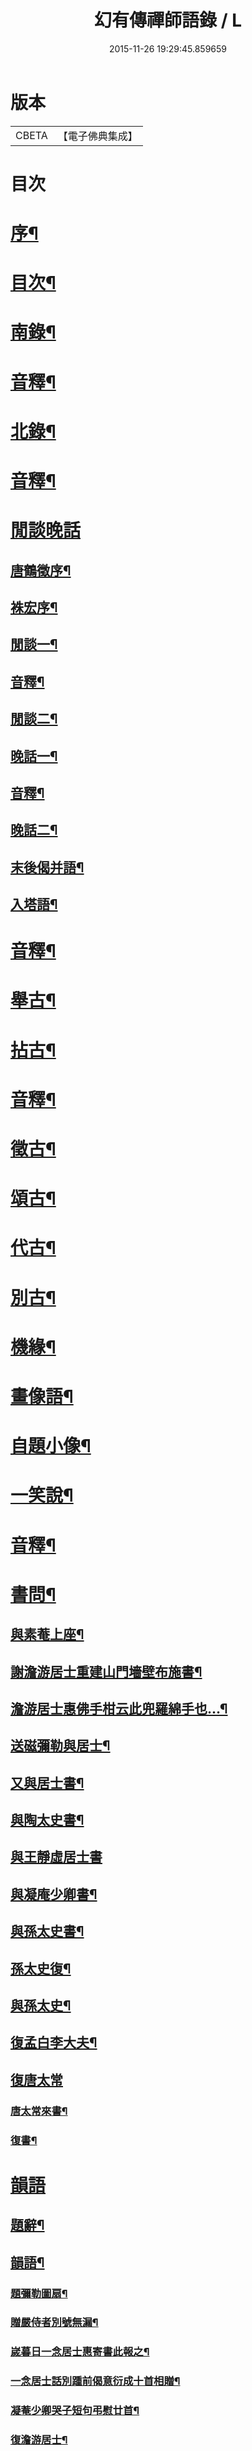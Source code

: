 #+TITLE: 幻有傳禪師語錄 / L
#+DATE: 2015-11-26 19:29:45.859659
* 版本
 |     CBETA|【電子佛典集成】|

* 目次
* [[file:KR6q0601_001.txt::001-0457a2][序¶]]
* [[file:KR6q0601_001.txt::0458b2][目次¶]]
* [[file:KR6q0601_001.txt::0460a4][南錄¶]]
* [[file:KR6q0601_001.txt::0483a2][音釋¶]]
* [[file:KR6q0601_002.txt::002-0483b4][北錄¶]]
* [[file:KR6q0601_002.txt::0503b13][音釋¶]]
* [[file:KR6q0601_003.txt::003-0504a1][閒談晚話]]
** [[file:KR6q0601_003.txt::003-0504a2][唐鶴徵序¶]]
** [[file:KR6q0601_003.txt::0505a12][袾宏序¶]]
** [[file:KR6q0601_003.txt::0506a4][閒談一¶]]
** [[file:KR6q0601_003.txt::0521b7][音釋¶]]
** [[file:KR6q0601_004.txt::004-0522a4][閒談二¶]]
** [[file:KR6q0601_004.txt::0538a11][晚話一¶]]
** [[file:KR6q0601_004.txt::0546a12][音釋¶]]
** [[file:KR6q0601_005.txt::005-0546b4][晚話二¶]]
** [[file:KR6q0601_005.txt::0568b2][末後偈并語¶]]
** [[file:KR6q0601_005.txt::0569a14][入塔語¶]]
* [[file:KR6q0601_005.txt::0569b12][音釋¶]]
* [[file:KR6q0601_006.txt::006-0570a4][舉古¶]]
* [[file:KR6q0601_006.txt::0583b6][拈古¶]]
* [[file:KR6q0601_006.txt::0590a3][音釋¶]]
* [[file:KR6q0601_007.txt::007-0590b4][徵古¶]]
* [[file:KR6q0601_007.txt::0597b2][頌古¶]]
* [[file:KR6q0601_007.txt::0603a8][代古¶]]
* [[file:KR6q0601_007.txt::0605a12][別古¶]]
* [[file:KR6q0601_007.txt::0610a7][機緣¶]]
* [[file:KR6q0601_007.txt::0612a10][畫像語¶]]
* [[file:KR6q0601_007.txt::0614a4][自題小像¶]]
* [[file:KR6q0601_007.txt::0614a14][一笑說¶]]
* [[file:KR6q0601_007.txt::0614b13][音釋¶]]
* [[file:KR6q0601_008.txt::008-0615a4][書問¶]]
** [[file:KR6q0601_008.txt::008-0615a5][與素菴上座¶]]
** [[file:KR6q0601_008.txt::0615b14][謝澹游居士重建山門墻壁布施書¶]]
** [[file:KR6q0601_008.txt::0616b3][澹游居士惠佛手柑云此兜羅綿手也…¶]]
** [[file:KR6q0601_008.txt::0616b11][送磁彌勒與居士¶]]
** [[file:KR6q0601_008.txt::0617a12][又與居士書¶]]
** [[file:KR6q0601_008.txt::0618a5][與陶太史書¶]]
** [[file:KR6q0601_008.txt::0618a15][與王靜虛居士書]]
** [[file:KR6q0601_008.txt::0620a9][與凝庵少卿書¶]]
** [[file:KR6q0601_008.txt::0620b2][與孫太史書¶]]
** [[file:KR6q0601_008.txt::0620b9][孫太史復¶]]
** [[file:KR6q0601_008.txt::0620b12][與孫太史¶]]
** [[file:KR6q0601_008.txt::0621a6][復孟白李大夫¶]]
** [[file:KR6q0601_008.txt::0621a10][復唐太常]]
*** [[file:KR6q0601_008.txt::0621a11][唐太常來書¶]]
*** [[file:KR6q0601_008.txt::0621b6][復書¶]]
* [[file:KR6q0601_008.txt::0622a4][韻語]]
** [[file:KR6q0601_008.txt::0622a5][題辭¶]]
** [[file:KR6q0601_008.txt::0622b6][韻語¶]]
*** [[file:KR6q0601_008.txt::0622b7][題彌勒圖扇¶]]
*** [[file:KR6q0601_008.txt::0622b9][贈嚴侍者別號無漏¶]]
*** [[file:KR6q0601_008.txt::0622b12][嵗暮日一念居士惠寄書此報之¶]]
*** [[file:KR6q0601_008.txt::0622b14][一念居士話別踵前偈意衍成十首相贈¶]]
*** [[file:KR6q0601_008.txt::0623a11][凝菴少卿哭子短句弔慰廿首¶]]
*** [[file:KR6q0601_008.txt::0624a2][復澹游居士¶]]
*** [[file:KR6q0601_008.txt::0624a13][又復澹游居士¶]]
*** [[file:KR6q0601_008.txt::0624b4][贈丁五公子偈¶]]
*** [[file:KR6q0601_008.txt::0624b9][道安友人新領北山普濟寺戲贈¶]]
*** [[file:KR6q0601_008.txt::0625a3][水東老人新嵗邀余齋畢索詩為贈走筆戲題¶]]
*** [[file:KR6q0601_008.txt::0625a10][擬寒山子詩¶]]
*** [[file:KR6q0601_008.txt::0625a14][寓臺山鳳林寺雜詠八首¶]]
*** [[file:KR6q0601_008.txt::0626a10][懷秋江上人¶]]
*** [[file:KR6q0601_008.txt::0626a14][度夏通州聽妙宗鈔次韻¶]]
*** [[file:KR6q0601_008.txt::0626b3][月川兄開講臺山戲書為寄¶]]
*** [[file:KR6q0601_008.txt::0626b7][寓臺山送德心上人徃牢山再訪清公¶]]
*** [[file:KR6q0601_008.txt::0626b11][清夜獨吟¶]]
*** [[file:KR6q0601_008.txt::0626b15][暮春訪拙菴師留贈¶]]
*** [[file:KR6q0601_008.txt::0627a4][贈非臺非幻二上人¶]]
*** [[file:KR6q0601_008.txt::0627a8][游西山宿平坡寺¶]]
*** [[file:KR6q0601_008.txt::0627a12][次融湖居士韻¶]]
*** [[file:KR6q0601_008.txt::0627a15][答蘭谷茂士]]
*** [[file:KR6q0601_008.txt::0627b5][秋夜獨坐¶]]
*** [[file:KR6q0601_008.txt::0627b9][贈本源上人字¶]]
*** [[file:KR6q0601_008.txt::0627b13][陳居士見訪龍池¶]]
*** [[file:KR6q0601_008.txt::0628a2][復唐少卿二首¶]]
*** [[file:KR6q0601_008.txt::0628a9][山中初夏寄友¶]]
*** [[file:KR6q0601_008.txt::0628a13][清涼山中臺舍利塔傾側多年一日復正之於風雷霹靂中眾以為奇予因記之¶]]
*** [[file:KR6q0601_008.txt::0628b6][題羅漢揭厲圖¶]]
*** [[file:KR6q0601_008.txt::0628b10][春日偶成¶]]
*** [[file:KR6q0601_008.txt::0628b15][山居¶]]
*** [[file:KR6q0601_008.txt::0629a5][重陽前一日同碧淵陸山人送五遊道者¶]]
*** [[file:KR6q0601_008.txt::0629a10][醻志伊居士兼致凝菴少卿¶]]
*** [[file:KR6q0601_008.txt::0629a14][贈郁茂士]]
*** [[file:KR6q0601_008.txt::0629b6][古風師久出不返寄勉還山¶]]
*** [[file:KR6q0601_008.txt::0629b11][送友還廬山¶]]
*** [[file:KR6q0601_008.txt::0629b15][山中答友]]
*** [[file:KR6q0601_008.txt::0630a6][寄惺初茂士¶]]
*** [[file:KR6q0601_008.txt::0630a9][贈田父¶]]
*** [[file:KR6q0601_008.txt::0630a12][過高城庵有感¶]]
*** [[file:KR6q0601_008.txt::0630a15][咏雪]]
*** [[file:KR6q0601_008.txt::0630b4][示眾¶]]
*** [[file:KR6q0601_008.txt::0630b7][春明即事¶]]
*** [[file:KR6q0601_008.txt::0630b10][付法偈¶]]
*** [[file:KR6q0601_008.txt::0630b13][登歸雲庵留題二首¶]]
*** [[file:KR6q0601_008.txt::0631a3][幽居四首¶]]
*** [[file:KR6q0601_008.txt::0631a12][仲春南還舟中¶]]
*** [[file:KR6q0601_008.txt::0631a15][題飛來峯¶]]
*** [[file:KR6q0601_008.txt::0631b3][答友¶]]
*** [[file:KR6q0601_008.txt::0631b6][聞唐太常病以偈為寄二首¶]]
*** [[file:KR6q0601_008.txt::0631b11][偶成¶]]
*** [[file:KR6q0601_008.txt::0631b14][寄友三首¶]]
*** [[file:KR6q0601_008.txt::0632a6][聯芳偈二首¶]]
*** [[file:KR6q0601_008.txt::0632a11][作觀¶]]
*** [[file:KR6q0601_008.txt::0632a14][山中初夏¶]]
*** [[file:KR6q0601_008.txt::0632b2][山居二首¶]]
*** [[file:KR6q0601_008.txt::0632b7][舟居¶]]
*** [[file:KR6q0601_008.txt::0632b10][誦經¶]]
*** [[file:KR6q0601_008.txt::0632b13][贈心所上人¶]]
*** [[file:KR6q0601_008.txt::0632b15][送吳本如儀部南還]]
*** [[file:KR6q0601_008.txt::0633a4][臺山卜居¶]]
*** [[file:KR6q0601_008.txt::0633a7][山中懷劉居士¶]]
*** [[file:KR6q0601_008.txt::0633a10][山居秋晚¶]]
*** [[file:KR6q0601_008.txt::0633a13][居龍池寄唐太常¶]]
*** [[file:KR6q0601_008.txt::0633a15][都下別友之五臺]]
*** [[file:KR6q0601_008.txt::0633b4][留別蔣思耕¶]]
*** [[file:KR6q0601_008.txt::0633b7][戲題小畫二首¶]]
*** [[file:KR6q0601_008.txt::0633b12][靜中偶成八首¶]]
*** [[file:KR6q0601_008.txt::0634a14][寄居山寺二首¶]]
*** [[file:KR6q0601_008.txt::0634b4][山中新秋夜坐¶]]
*** [[file:KR6q0601_008.txt::0634b7][秋夜聞琵琶¶]]
*** [[file:KR6q0601_008.txt::0634b10][鴈宕偶題¶]]
*** [[file:KR6q0601_008.txt::0635a5][次韻復石玉居士¶]]
*** [[file:KR6q0601_008.txt::0635a8][示徒¶]]
*** [[file:KR6q0601_008.txt::0635a11][余講法華於秘魔崖寺忽值大雪座間漫成二偈¶]]
*** [[file:KR6q0601_008.txt::0635b2][示眾念佛二首¶]]
*** [[file:KR6q0601_008.txt::0635b7][贈碧淵禪人¶]]
*** [[file:KR6q0601_008.txt::0635b10][同月川兄閱藏¶]]
*** [[file:KR6q0601_008.txt::0635b13][寄立禪瑩上人¶]]
*** [[file:KR6q0601_008.txt::0635b15][即夢]]
*** [[file:KR6q0601_008.txt::0636a4][登北臺喜遇南舟兄¶]]
*** [[file:KR6q0601_008.txt::0636a7][贈一源上人¶]]
*** [[file:KR6q0601_008.txt::0636a10][贈翠峯林上人¶]]
*** [[file:KR6q0601_008.txt::0636a13][贈印心澄上人¶]]
*** [[file:KR6q0601_008.txt::0636a15][寓隱山上人精舍二首]]
*** [[file:KR6q0601_008.txt::0636b6][再登北臺有感¶]]
*** [[file:KR6q0601_008.txt::0636b9][寄道安友人¶]]
*** [[file:KR6q0601_008.txt::0636b12][游日光寺贈拙庵上人¶]]
*** [[file:KR6q0601_008.txt::0636b15][中秋夜坐¶]]
*** [[file:KR6q0601_008.txt::0637a3][題香爐¶]]
*** [[file:KR6q0601_008.txt::0637a6][壽三際禪師¶]]
*** [[file:KR6q0601_008.txt::0637a9][訪別山道友於西林留贈¶]]
*** [[file:KR6q0601_008.txt::0637a12][寄悟玄少卿二首¶]]
*** [[file:KR6q0601_008.txt::0637b2][同安節吳侍御小癡徐山人再游善卷¶]]
*** [[file:KR6q0601_008.txt::0637b5][柬徹如吳儀部二首¶]]
*** [[file:KR6q0601_008.txt::0637b10][寄友四首¶]]
*** [[file:KR6q0601_008.txt::0638a4][贈雪莪茂士¶]]
*** [[file:KR6q0601_008.txt::0638a7][辛卯季春𣷉初上人閉關贈偈四首¶]]
*** [[file:KR6q0601_008.txt::0638a15][過杭之法相寺偶題]]
*** [[file:KR6q0601_008.txt::0638b4][贈無己上人誦法華經偈¶]]
*** [[file:KR6q0601_008.txt::0638b7][淨土偈四首¶]]
*** [[file:KR6q0601_008.txt::0638b15][寄唐太常六首]]
*** [[file:KR6q0601_008.txt::0639a14][偶偈¶]]
*** [[file:KR6q0601_008.txt::0639b2][贈夷度居士持經偈¶]]
*** [[file:KR6q0601_008.txt::0639b5][偶題六言¶]]
*** [[file:KR6q0601_008.txt::0639b11][友人南還信筆漫贈¶]]
*** [[file:KR6q0601_008.txt::0639b15][送蘇中翰南還]]
*** [[file:KR6q0601_008.txt::0640a6][余在京日偶過吉祥見有以佛菩薩生辰詰難沙門者…¶]]
* [[file:KR6q0601_008.txt::0640b2][音釋¶]]
* [[file:KR6q0601_009.txt::009-0641a3][駁語]]
** [[file:KR6q0601_009.txt::009-0641a4][引¶]]
** [[file:KR6q0601_009.txt::0642b7][駁語¶]]
** [[file:KR6q0601_009.txt::0656b14][跋¶]]
* [[file:KR6q0601_009.txt::0657b12][音釋¶]]
* [[file:KR6q0601_010.txt::010-0658a3][性住釋]]
** [[file:KR6q0601_010.txt::010-0658a4][引¶]]
** [[file:KR6q0601_010.txt::0658b12][性住釋¶]]
* [[file:KR6q0601_010.txt::0671a11][物不遷題旨¶]]
* [[file:KR6q0601_010.txt::0674a14][贅語¶]]
* [[file:KR6q0601_010.txt::0677b11][附雲棲大師書¶]]
* [[file:KR6q0601_010.txt::0678a10][附憨山大師書¶]]
* [[file:KR6q0601_010.txt::0678b15][塔銘]]
* [[file:KR6q0601_010.txt::0679b3][後序¶]]
* [[file:KR6q0601_010.txt::0680b13][音釋¶]]
* 卷
** [[file:KR6q0601_001.txt][幻有傳禪師語錄 1]]
** [[file:KR6q0601_002.txt][幻有傳禪師語錄 2]]
** [[file:KR6q0601_003.txt][幻有傳禪師語錄 3]]
** [[file:KR6q0601_004.txt][幻有傳禪師語錄 4]]
** [[file:KR6q0601_005.txt][幻有傳禪師語錄 5]]
** [[file:KR6q0601_006.txt][幻有傳禪師語錄 6]]
** [[file:KR6q0601_007.txt][幻有傳禪師語錄 7]]
** [[file:KR6q0601_008.txt][幻有傳禪師語錄 8]]
** [[file:KR6q0601_009.txt][幻有傳禪師語錄 9]]
** [[file:KR6q0601_010.txt][幻有傳禪師語錄 10]]
